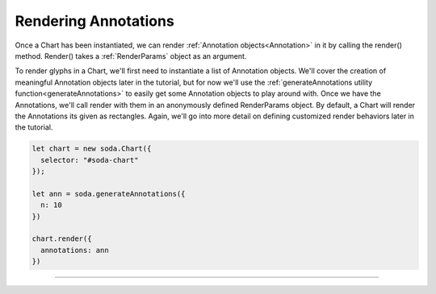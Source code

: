.. _tutorial-rendering-annotations:

Rendering Annotations
=====================

Once a Chart has been instantiated, we can render :ref:`Annotation objects<Annotation>` in it by calling the render()
method. Render() takes a :ref:`RenderParams` object as an argument.

To render glyphs in a Chart, we'll first need to instantiate a list of Annotation objects. We'll cover the creation of
meaningful Annotation objects later in the tutorial, but for now we'll use the
:ref:`generateAnnotations utility function<generateAnnotations>` to easily get some Annotation objects to play around
with. Once we have the Annotations, we'll call render with them in an anonymously defined RenderParams object. By
default, a Chart will render the Annotations its given as rectangles. Again, we'll go into more detail on defining
customized render behaviors later in the tutorial.

.. code-block:: typescript

    let chart = new soda.Chart({
      selector: "#soda-chart"
    });

    let ann = soda.generateAnnotations({
      n: 10
    })

    chart.render({
      annotations: ann
    })

----

.. raw:: html

    <p class="codepen" data-height="300" data-slug-hash="zYdMpxd" data-editable="true" data-user="jackroddy" style="height: 300px; box-sizing: border-box; display: flex; align-items: center justify-content: center; border: 2px solid; margin: 1em 0; padding: 1em;">
      <span>See the Pen <a href="https://codepen.io/jackroddy/pen/zYdMpxd">
      Rendering annotations in a Chart</a> by Jack Roddy (<a href="https://codepen.io/jackroddy">@jackroddy</a>)
      on <a href="https://codepen.io">CodePen</a>.</span>
    </p>
    <script async src="https://cpwebassets.codepen.io/assets/embed/ei.js"></script>
